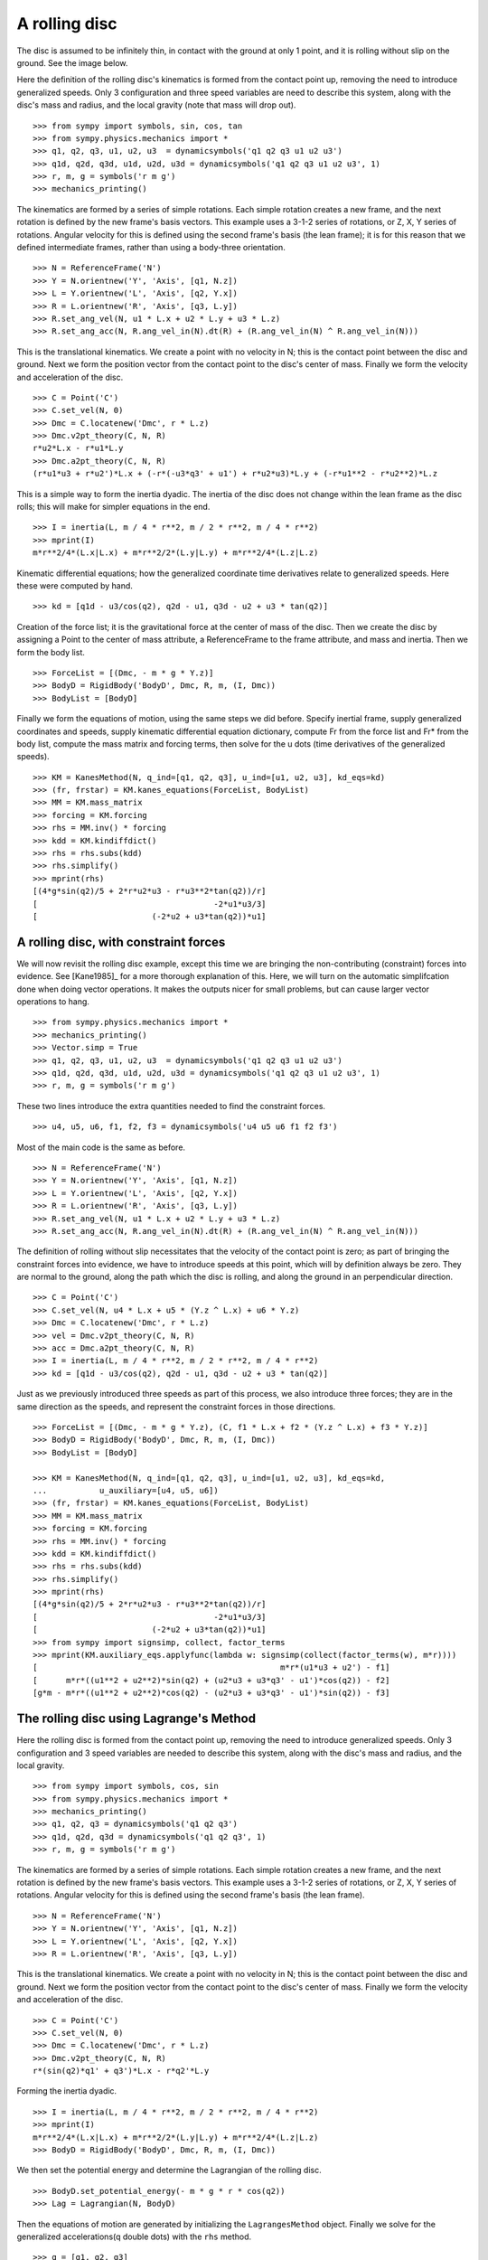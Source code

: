 ==============
A rolling disc
==============

The disc is assumed to be infinitely thin, in contact with the ground at only 1
point, and it is rolling without slip on the ground. See the image below.

.. image:: rollingdisc.svg
   :height: 350
   :width: 350
   :align: center

Here the definition of the rolling disc's kinematics is formed from the contact
point up, removing the need to introduce generalized speeds. Only 3
configuration and three speed variables are need to describe this system, along
with the disc's mass and radius, and the local gravity (note that mass will
drop out). ::

  >>> from sympy import symbols, sin, cos, tan
  >>> from sympy.physics.mechanics import *
  >>> q1, q2, q3, u1, u2, u3  = dynamicsymbols('q1 q2 q3 u1 u2 u3')
  >>> q1d, q2d, q3d, u1d, u2d, u3d = dynamicsymbols('q1 q2 q3 u1 u2 u3', 1)
  >>> r, m, g = symbols('r m g')
  >>> mechanics_printing()

The kinematics are formed by a series of simple rotations. Each simple rotation
creates a new frame, and the next rotation is defined by the new frame's basis
vectors. This example uses a 3-1-2 series of rotations, or Z, X, Y series of
rotations. Angular velocity for this is defined using the second frame's basis
(the lean frame); it is for this reason that we defined intermediate frames,
rather than using a body-three orientation. ::

  >>> N = ReferenceFrame('N')
  >>> Y = N.orientnew('Y', 'Axis', [q1, N.z])
  >>> L = Y.orientnew('L', 'Axis', [q2, Y.x])
  >>> R = L.orientnew('R', 'Axis', [q3, L.y])
  >>> R.set_ang_vel(N, u1 * L.x + u2 * L.y + u3 * L.z)
  >>> R.set_ang_acc(N, R.ang_vel_in(N).dt(R) + (R.ang_vel_in(N) ^ R.ang_vel_in(N)))

This is the translational kinematics. We create a point with no velocity
in N; this is the contact point between the disc and ground. Next we form
the position vector from the contact point to the disc's center of mass.
Finally we form the velocity and acceleration of the disc. ::

  >>> C = Point('C')
  >>> C.set_vel(N, 0)
  >>> Dmc = C.locatenew('Dmc', r * L.z)
  >>> Dmc.v2pt_theory(C, N, R)
  r*u2*L.x - r*u1*L.y
  >>> Dmc.a2pt_theory(C, N, R)
  (r*u1*u3 + r*u2')*L.x + (-r*(-u3*q3' + u1') + r*u2*u3)*L.y + (-r*u1**2 - r*u2**2)*L.z

This is a simple way to form the inertia dyadic. The inertia of the disc does
not change within the lean frame as the disc rolls; this will make for simpler
equations in the end. ::

  >>> I = inertia(L, m / 4 * r**2, m / 2 * r**2, m / 4 * r**2)
  >>> mprint(I)
  m*r**2/4*(L.x|L.x) + m*r**2/2*(L.y|L.y) + m*r**2/4*(L.z|L.z)

Kinematic differential equations; how the generalized coordinate time
derivatives relate to generalized speeds. Here these were computed by hand. ::

  >>> kd = [q1d - u3/cos(q2), q2d - u1, q3d - u2 + u3 * tan(q2)]

Creation of the force list; it is the gravitational force at the center of mass of
the disc. Then we create the disc by assigning a Point to the center of mass
attribute, a ReferenceFrame to the frame attribute, and mass and inertia. Then
we form the body list. ::

  >>> ForceList = [(Dmc, - m * g * Y.z)]
  >>> BodyD = RigidBody('BodyD', Dmc, R, m, (I, Dmc))
  >>> BodyList = [BodyD]

Finally we form the equations of motion, using the same steps we did before.
Specify inertial frame, supply generalized coordinates and speeds, supply
kinematic differential equation dictionary, compute Fr from the force list and
Fr* from the body list, compute the mass matrix and forcing terms, then solve
for the u dots (time derivatives of the generalized speeds). ::

  >>> KM = KanesMethod(N, q_ind=[q1, q2, q3], u_ind=[u1, u2, u3], kd_eqs=kd)
  >>> (fr, frstar) = KM.kanes_equations(ForceList, BodyList)
  >>> MM = KM.mass_matrix
  >>> forcing = KM.forcing
  >>> rhs = MM.inv() * forcing
  >>> kdd = KM.kindiffdict()
  >>> rhs = rhs.subs(kdd)
  >>> rhs.simplify()
  >>> mprint(rhs)
  [(4*g*sin(q2)/5 + 2*r*u2*u3 - r*u3**2*tan(q2))/r]
  [                                     -2*u1*u3/3]
  [                        (-2*u2 + u3*tan(q2))*u1]



A rolling disc, with constraint forces
======================================

We will now revisit the rolling disc example, except this time we are bringing
the non-contributing (constraint) forces into evidence. See [Kane1985]_ for a
more thorough explanation of this. Here, we will turn on the automatic
simplifcation done when doing vector operations. It makes the outputs nicer for
small problems, but can cause larger vector operations to hang. ::

  >>> from sympy.physics.mechanics import *
  >>> mechanics_printing()
  >>> Vector.simp = True
  >>> q1, q2, q3, u1, u2, u3  = dynamicsymbols('q1 q2 q3 u1 u2 u3')
  >>> q1d, q2d, q3d, u1d, u2d, u3d = dynamicsymbols('q1 q2 q3 u1 u2 u3', 1)
  >>> r, m, g = symbols('r m g')

These two lines introduce the extra quantities needed to find the constraint
forces. ::

  >>> u4, u5, u6, f1, f2, f3 = dynamicsymbols('u4 u5 u6 f1 f2 f3')

Most of the main code is the same as before. ::

  >>> N = ReferenceFrame('N')
  >>> Y = N.orientnew('Y', 'Axis', [q1, N.z])
  >>> L = Y.orientnew('L', 'Axis', [q2, Y.x])
  >>> R = L.orientnew('R', 'Axis', [q3, L.y])
  >>> R.set_ang_vel(N, u1 * L.x + u2 * L.y + u3 * L.z)
  >>> R.set_ang_acc(N, R.ang_vel_in(N).dt(R) + (R.ang_vel_in(N) ^ R.ang_vel_in(N)))

The definition of rolling without slip necessitates that the velocity of the
contact point is zero; as part of bringing the constraint forces into evidence,
we have to introduce speeds at this point, which will by definition always be
zero. They are normal to the ground, along the path which the disc is rolling,
and along the ground in an perpendicular direction. ::

  >>> C = Point('C')
  >>> C.set_vel(N, u4 * L.x + u5 * (Y.z ^ L.x) + u6 * Y.z)
  >>> Dmc = C.locatenew('Dmc', r * L.z)
  >>> vel = Dmc.v2pt_theory(C, N, R)
  >>> acc = Dmc.a2pt_theory(C, N, R)
  >>> I = inertia(L, m / 4 * r**2, m / 2 * r**2, m / 4 * r**2)
  >>> kd = [q1d - u3/cos(q2), q2d - u1, q3d - u2 + u3 * tan(q2)]

Just as we previously introduced three speeds as part of this process, we also
introduce three forces; they are in the same direction as the speeds, and
represent the constraint forces in those directions. ::

  >>> ForceList = [(Dmc, - m * g * Y.z), (C, f1 * L.x + f2 * (Y.z ^ L.x) + f3 * Y.z)]
  >>> BodyD = RigidBody('BodyD', Dmc, R, m, (I, Dmc))
  >>> BodyList = [BodyD]

  >>> KM = KanesMethod(N, q_ind=[q1, q2, q3], u_ind=[u1, u2, u3], kd_eqs=kd,
  ...           u_auxiliary=[u4, u5, u6])
  >>> (fr, frstar) = KM.kanes_equations(ForceList, BodyList)
  >>> MM = KM.mass_matrix
  >>> forcing = KM.forcing
  >>> rhs = MM.inv() * forcing
  >>> kdd = KM.kindiffdict()
  >>> rhs = rhs.subs(kdd)
  >>> rhs.simplify()
  >>> mprint(rhs)
  [(4*g*sin(q2)/5 + 2*r*u2*u3 - r*u3**2*tan(q2))/r]
  [                                     -2*u1*u3/3]
  [                        (-2*u2 + u3*tan(q2))*u1]
  >>> from sympy import signsimp, collect, factor_terms
  >>> mprint(KM.auxiliary_eqs.applyfunc(lambda w: signsimp(collect(factor_terms(w), m*r))))
  [                                                   m*r*(u1*u3 + u2') - f1]
  [      m*r*((u1**2 + u2**2)*sin(q2) + (u2*u3 + u3*q3' - u1')*cos(q2)) - f2]
  [g*m - m*r*((u1**2 + u2**2)*cos(q2) - (u2*u3 + u3*q3' - u1')*sin(q2)) - f3]

The rolling disc using Lagrange's Method
========================================

Here the rolling disc is formed from the contact point up, removing the
need to introduce generalized speeds. Only 3 configuration and 3
speed variables are needed to describe this system, along with the
disc's mass and radius, and the local gravity. ::

  >>> from sympy import symbols, cos, sin
  >>> from sympy.physics.mechanics import *
  >>> mechanics_printing()
  >>> q1, q2, q3 = dynamicsymbols('q1 q2 q3')
  >>> q1d, q2d, q3d = dynamicsymbols('q1 q2 q3', 1)
  >>> r, m, g = symbols('r m g')

The kinematics are formed by a series of simple rotations. Each simple
rotation creates a new frame, and the next rotation is defined by the new
frame's basis vectors. This example uses a 3-1-2 series of rotations, or
Z, X, Y series of rotations. Angular velocity for this is defined using
the second frame's basis (the lean frame). ::

  >>> N = ReferenceFrame('N')
  >>> Y = N.orientnew('Y', 'Axis', [q1, N.z])
  >>> L = Y.orientnew('L', 'Axis', [q2, Y.x])
  >>> R = L.orientnew('R', 'Axis', [q3, L.y])

This is the translational kinematics. We create a point with no velocity
in N; this is the contact point between the disc and ground. Next we form
the position vector from the contact point to the disc's center of mass.
Finally we form the velocity and acceleration of the disc. ::

  >>> C = Point('C')
  >>> C.set_vel(N, 0)
  >>> Dmc = C.locatenew('Dmc', r * L.z)
  >>> Dmc.v2pt_theory(C, N, R)
  r*(sin(q2)*q1' + q3')*L.x - r*q2'*L.y

Forming the inertia dyadic. ::

  >>> I = inertia(L, m / 4 * r**2, m / 2 * r**2, m / 4 * r**2)
  >>> mprint(I)
  m*r**2/4*(L.x|L.x) + m*r**2/2*(L.y|L.y) + m*r**2/4*(L.z|L.z)
  >>> BodyD = RigidBody('BodyD', Dmc, R, m, (I, Dmc))

We then set the potential energy and determine the Lagrangian of the rolling
disc. ::

  >>> BodyD.set_potential_energy(- m * g * r * cos(q2))
  >>> Lag = Lagrangian(N, BodyD)

Then the equations of motion are generated by initializing the
``LagrangesMethod`` object. Finally we solve for the generalized
accelerations(q double dots) with the ``rhs`` method. ::

  >>> q = [q1, q2, q3]
  >>> l = LagrangesMethod(Lag, q)
  >>> le = l.form_lagranges_equations()
  >>> le.simplify(); le
  [m*r**2*(12*sin(q2)*q3'' + 10*sin(2*q2)*q1'*q2' + 12*cos(q2)*q2'*q3' - 5*cos(2*q2)*q1'' + 7*q1'')/8]
  [                     m*r*(8*g*sin(q2) - 5*r*sin(2*q2)*q1'**2 - 12*r*cos(q2)*q1'*q3' + 10*r*q2'')/8]
  [                                                3*m*r**2*(sin(q2)*q1'' + cos(q2)*q1'*q2' + q3'')/2]
  >>> lrhs = l.rhs(); lrhs.simplify(); lrhs
  [                                                                q1']
  [                                                                q2']
  [                                                                q3']
  [                     -2*(2*cos(q2)*tan(q2)*q1' + 3*q3')*q2'/cos(q2)]
  [(-8*g*sin(q2) + 5*r*sin(2*q2)*q1'**2 + 12*r*cos(q2)*q1'*q3')/(10*r)]
  [               (-5*cos(q2)*q1' + 6*tan(q2)*q3' + 4*q1'/cos(q2))*q2']
